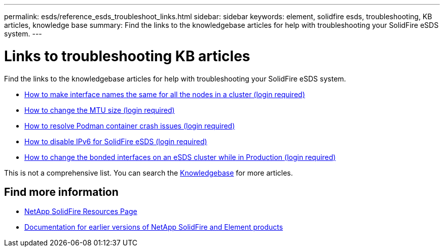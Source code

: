 ---
permalink: esds/reference_esds_troubleshoot_links.html
sidebar: sidebar
keywords: element, solidfire esds, troubleshooting, KB articles, knowledge base
summary:  Find the links to the knowledgebase articles for help with troubleshooting your SolidFire eSDS system.
---

= Links to troubleshooting KB articles
:icons: font
:imagesdir: ../media/

[.lead]
Find the links to the knowledgebase articles for help with troubleshooting your SolidFire eSDS system.

* https://kb.netapp.com/Advice_and_Troubleshooting/Data_Storage_Software/SolidFire_Enterprise_SDS/How_to_make_interface_names_the_same_for_all_the_nodes_in_a_SolidFire_eSDS_cluster[How to make interface names the same for all the nodes in a cluster (login required)^]
* https://kb.netapp.com/Advice_and_Troubleshooting/Data_Storage_Software/SolidFire_Enterprise_SDS/How_to_change_the_MTU_size_on_SolidFire_eSDS_nodes[How to change the MTU size (login required)^]
* https://kb.netapp.com/Advice_and_Troubleshooting/Data_Storage_Software/SolidFire_Enterprise_SDS/How_to_resolve_Podman_container_crash_issues_for_SolidFire_Enterprise_SDS[How to resolve Podman container crash issues (login required)^]
* https://kb.netapp.com/Advice_and_Troubleshooting/Data_Storage_Software/SolidFire_Enterprise_SDS/How_to_disable_IPv6_for_SolidFire_eSDS[How to disable IPv6 for SolidFire eSDS (login required)^]
* https://kb.netapp.com/Advice_and_Troubleshooting/Data_Storage_Software/SolidFire_Enterprise_SDS/How_to_change_the_Bonded_interfaces_on_an_eSDS_cluster_while_in_Production[How to change the bonded interfaces on an eSDS cluster while in Production (login required)^]

This is not a comprehensive list. You can search the https://kb.netapp.com/Special:Search?query=solidfire+esds&type=wiki[Knowledgebase^] for more articles.

== Find more information
* https://www.netapp.com/data-storage/solidfire/documentation/[NetApp SolidFire Resources Page^]
* https://docs.netapp.com/sfe-122/topic/com.netapp.ndc.sfe-vers/GUID-B1944B0E-B335-4E0B-B9F1-E960BF32AE56.html[Documentation for earlier versions of NetApp SolidFire and Element products^]
